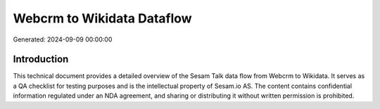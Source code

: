 ===========================
Webcrm to Wikidata Dataflow
===========================

Generated: 2024-09-09 00:00:00

Introduction
------------

This technical document provides a detailed overview of the Sesam Talk data flow from Webcrm to Wikidata. It serves as a QA checklist for testing purposes and is the intellectual property of Sesam.io AS. The content contains confidential information regulated under an NDA agreement, and sharing or distributing it without written permission is prohibited.

